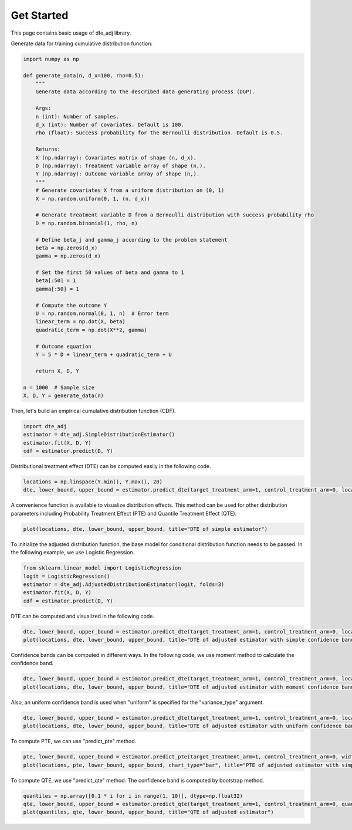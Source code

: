 Get Started
=======================

This page contains basic usage of dte_adj library.

Generate data for training cumulative distribution function:

.. code-block:: python

  import numpy as np

  def generate_data(n, d_x=100, rho=0.5):
      """
      Generate data according to the described data generating process (DGP).

      Args:
      n (int): Number of samples.
      d_x (int): Number of covariates. Default is 100.
      rho (float): Success probability for the Bernoulli distribution. Default is 0.5.

      Returns:
      X (np.ndarray): Covariates matrix of shape (n, d_x).
      D (np.ndarray): Treatment variable array of shape (n,).
      Y (np.ndarray): Outcome variable array of shape (n,).
      """
      # Generate covariates X from a uniform distribution on (0, 1)
      X = np.random.uniform(0, 1, (n, d_x))
      
      # Generate treatment variable D from a Bernoulli distribution with success probability rho
      D = np.random.binomial(1, rho, n)
      
      # Define beta_j and gamma_j according to the problem statement
      beta = np.zeros(d_x)
      gamma = np.zeros(d_x)
      
      # Set the first 50 values of beta and gamma to 1
      beta[:50] = 1
      gamma[:50] = 1
      
      # Compute the outcome Y
      U = np.random.normal(0, 1, n)  # Error term
      linear_term = np.dot(X, beta)
      quadratic_term = np.dot(X**2, gamma)
      
      # Outcome equation
      Y = 5 * D + linear_term + quadratic_term + U
      
      return X, D, Y

  n = 1000  # Sample size
  X, D, Y = generate_data(n)

Then, let's build an empirical cumulative distribution function (CDF).

.. code-block:: python

  import dte_adj
  estimator = dte_adj.SimpleDistributionEstimator()
  estimator.fit(X, D, Y)
  cdf = estimator.predict(D, Y)

Distributional treatment effect (DTE) can be computed easily in the following code.

.. code-block:: python

  locations = np.linspace(Y.min(), Y.max(), 20)
  dte, lower_bound, upper_bound = estimator.predict_dte(target_treatment_arm=1, control_treatment_arm=0, locations=locations, variance_type="simple")

A convenience function is available to visualize distribution effects. This method can be used for other distribution parameters including Probability Treatment Effect (PTE) and Quantile Treatment Effect (QTE).

.. code-block:: python

  plot(locations, dte, lower_bound, upper_bound, title="DTE of simple estimator")

.. image:: _static/dte_empirical.png
   :alt: DTE of empirical estimator
   :height: 300px
   :width: 450px
   :align: center

To initialize the adjusted distribution function, the base model for conditional distribution function needs to be passed.
In the following example, we use Logistic Regression.

.. code-block:: python

  from sklearn.linear_model import LogisticRegression
  logit = LogisticRegression()
  estimator = dte_adj.AdjustedDistributionEstimator(logit, folds=3)
  estimator.fit(X, D, Y)
  cdf = estimator.predict(D, Y)

DTE can be computed and visualized in the following code.

.. code-block:: python

  dte, lower_bound, upper_bound = estimator.predict_dte(target_treatment_arm=1, control_treatment_arm=0, locations=locations, variance_type="simple")
  plot(locations, dte, lower_bound, upper_bound, title="DTE of adjusted estimator with simple confidence band")

.. image:: _static/dte_simple.png
   :alt: DTE of adjusted estimator with simple confidence band
   :height: 300px
   :width: 450px
   :align: center

Confidence bands can be computed in different ways. In the following code, we use moment method to calculate the confidence band.

.. code-block:: python

  dte, lower_bound, upper_bound = estimator.predict_dte(target_treatment_arm=1, control_treatment_arm=0, locations=locations, variance_type="moment")
  plot(locations, dte, lower_bound, upper_bound, title="DTE of adjusted estimator with moment confidence band")

.. image:: _static/dte_moment.png
   :alt: DTE of adjusted estimator with moment confidence band
   :height: 300px
   :width: 450px
   :align: center

Also, an uniform confidence band is used when "uniform" is specified for the "variance_type" argument.

.. code-block:: python

  dte, lower_bound, upper_bound = estimator.predict_dte(target_treatment_arm=1, control_treatment_arm=0, locations=locations, variance_type="uniform")
  plot(locations, dte, lower_bound, upper_bound, title="DTE of adjusted estimator with uniform confidence band")

.. image:: _static/dte_uniform.png
   :alt: DTE of adjusted estimator with uniform confidence band
   :height: 300px
   :width: 450px
   :align: center

To compute PTE, we can use "predict_pte" method.

.. code-block:: python

  pte, lower_bound, upper_bound = estimator.predict_pte(target_treatment_arm=1, control_treatment_arm=0, width=1, locations=locations, variance_type="simple")
  plot(locations, pte, lower_bound, upper_bound, chart_type="bar", title="PTE of adjusted estimator with simple confidence band")

.. image:: _static/pte_simple.png
   :alt: PTE of adjusted estimator with simple confidence band
   :height: 300px
   :width: 450px
   :align: center

To compute QTE, we use "predict_qte" method. The confidence band is computed by bootstrap method.

.. code-block:: python

  quantiles = np.array([0.1 * i for i in range(1, 10)], dtype=np.float32)
  qte, lower_bound, upper_bound = estimator.predict_qte(target_treatment_arm=1, control_treatment_arm=0, quantiles=quantiles, n_bootstrap=30)
  plot(quantiles, qte, lower_bound, upper_bound, title="QTE of adjusted estimator")

.. image:: _static/qte.png
   :alt: QTE of adjusted estimator
   :height: 300px
   :width: 450px
   :align: center